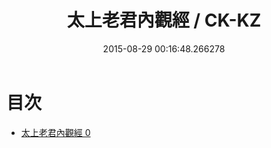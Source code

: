 #+TITLE: 太上老君內觀經 / CK-KZ

#+DATE: 2015-08-29 00:16:48.266278
* 目次
 - [[file:KR5c0022_000.txt][太上老君內觀經 0]]
